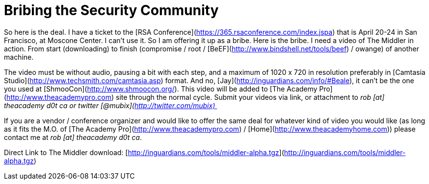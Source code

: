 = Bribing the Security Community
:hp-tags: rant

So here is the deal. I have a ticket to the [RSA Conference](https://365.rsaconference.com/index.jspa) that is April 20-24 in San Francisco, at Moscone Center. I can’t use it. So I am offering it up as a bribe. Here is the bribe. I need a video of The Middler in action. From start (downloading) to finish (compromise / root / [BeEF](http://www.bindshell.net/tools/beef) / owange) of another machine.  
  
The video must be without audio, pausing a bit with each step, and a maximum of 1020 x 720 in resolution preferably in [Camtasia Studio](http://www.techsmith.com/camtasia.asp) format. And no, [Jay](http://inguardians.com/info/#Beale), it can’t be the one you used at [ShmooCon](http://www.shmoocon.org/). This video will be added to [The Academy Pro](http://www.theacademypro.com) site through the normal cycle. Submit your videos via link, or attachment to _rob [at] theacademy d0t ca or twitter [@mubix](http://twitter.com/mubix) _  
  
If you are a vendor / conference organizer and would like to offer the same deal for whatever kind of video you would like (as long as it fits the M.O. of [The Academy Pro](http://www.theacademypro.com) / [Home](http://www.theacademyhome.com)) please contact me at _rob [at] theacademy d0t ca_.  
  
Direct Link to The Middler download: [http://inguardians.com/tools/middler-alpha.tgz](http://inguardians.com/tools/middler-alpha.tgz)
